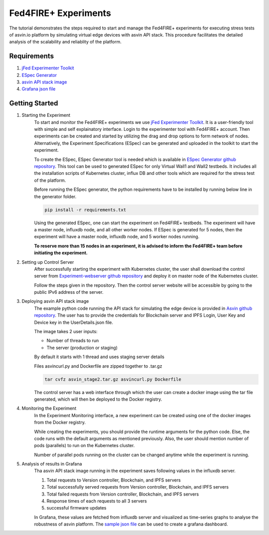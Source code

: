 =====================
Fed4FIRE+ Experiments
=====================

The tutorial demonstrates the steps required to start and manage the Fed4FIRE+ experiments for executing stress tests of asvin.io platform by simulating virtual edge devices with asvin API stack. This procedure facilitates the detailed analysis of the scalability and reliablity of the platform.

Requirements
############
1. `jFed Experimenter Toolkit <https://jfed.ilabt.imec.be/>`_
2. `ESpec Generator <https://github.ugent.be/jlemaes/generate-espec>`_
3. `asvin API stack image <https://github.com/Asvin-io/tutorials/tree/main/Fed4FIRE-Experiments/image>`_
4. `Grafana json file <https://github.com/Asvin-io/tutorials/tree/main/Fed4FIRE-Experiments/grafana>`_


Getting Started
###############

1. Starting the Experiment
        To start and monitor the Fed4FIRE+ experiments we use `jFed Experimenter Toolkit <https://jfed.ilabt.imec.be/>`_. It is a user-friendly tool with simple and self explainatory interface.
        Login to the experimenter tool with Fed4FIRE+ account. Then experiments can be created and started by utilizing the drag and drop options to form network of nodes. Alternatively, the Experiment Specifications (ESpec) can be generated and uploaded in the toolkit to start the experiment.

        .. image:: ../images/Fed4FIRE/jFed_experiment.JPG
                :width: 350pt
                :align: center

        To create the ESpec, ESpec Generator tool is needed which is available in `ESpec Generator github repository <https://github.ugent.be/jlemaes/generate-espec>`_. 
        This tool can be used to generated ESpec for only Virtual Wall1 and Wall2 testbeds.
        It includes all the installation scripts of Kubernetes cluster, influx DB and other tools which are required for the stress test of the platform.

        .. image:: ../images/Fed4FIRE/espec_generator.JPG
                :width: 325pt
                :align: center

        Before running the ESpec generator, the python requirements have to be installed by running below line in the generator folder.
        
        .. code-block:: python

           pip install -r requirements.txt
        
        Using the generated ESpec, one can start the experiment on Fed4FIRE+ testbeds. The experiment will have a master node, influxdb node, and all other worker nodes.
        If ESpec is generated for 5 nodes, then the experiment will have a master node, influxdb node, and 5 worker nodes running.
        
        **To reserve more than 15 nodes in an experiment, it is advised to inform the Fed4FIRE+ team before initiating the experiment.**

2. Setting up Control Server
        After successfully starting the experiment with Kubernetes cluster, the user shall download the control server from  `Experiment-webserver github repository <https://github.ugent.be/jlemaes/experiment-webserver.git>`_ and deploy it on master node of the Kubernetes cluster.

        Follow the steps given in the repository.
        Then the control server website will be accessible by going to the public IPv6 address of the server.

        .. image:: ../images/Fed4FIRE/control-server_create_image.JPG
                :width: 325pt
                :align: center

3. Deploying asvin API stack image
        The example python code running the API stack for simulating the edge device is provided in `Asvin github repository <https://github.com/Asvin-io/tutorials/tree/main/Fed4FIRE-Experiments/image>`_.
        The user has to provide the credentials for Blockchain server and IPFS Login, User Key and Device key in the UserDetails.json file.
        
        The image takes 2 user inputs:

        - Number of threads to run
        - The server (production or staging)
        
        By default it starts with 1 thread and uses staging server details

        Files asvincurl.py and Dockerfile are zipped together to .tar.gz

        .. code-block:: bash
        
           tar cvfz asvin_stage2.tar.gz asvincurl.py Dockerfile
        
        The control server has a web interface through which the user can create a docker image using the tar file generated, which will then be deployed to the Docker registry.

4. Monitoring the Experiment
        In the Experiment Monitoring interface, a new experiment can be created using one of the docker images from the Docker registry.
        
        While creating the experiments, you should provide the runtime arguments for the python code. Else, the code runs with the default arguments as mentioned previously. Also, the user should mention number of pods (parallels) to run on the Kubernetes cluster.
        
        .. image:: ../images/Fed4FIRE/control-server_new-experiment.JPG
                :width: 325pt
                :align: center

        Number of parallel pods running on the cluster can be changed anytime while the experiment is running.       

5. Analysis of results in Grafana
        Tha asvin API stack image running in the experiment saves following values in the influxdb server.
                
        1. Total requests to Version controller, Blockchain, and IPFS servers
        2. Total successfully served requests from Version controller, Blockchain, and IPFS servers
        3. Total failed requests from Version controller, Blockchain, and IPFS servers
        4. Response times of each requests to all 3 servers
        5. successful firmware updates
        
        In Grafana, these values are fetched from influxdb server and visualized as time-series graphs to analyse the robustness of asvin platform.
        The `sample json file <https://github.com/Asvin-io/tutorials/tree/main/Fed4FIRE-Experiments/grafana>`_ can be used to create a grafana dashboard. 
        
        .. image:: ../images/Fed4FIRE/Grafana.JPG
                :width: 325pt
                :align: center
                

        






    




